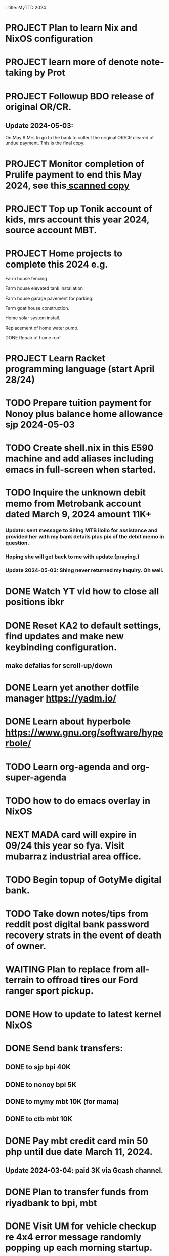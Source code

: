 +title:      MyTTD 2024
#+date:       [2024-02-15 ĵaŭ 05:31]
#+filetags:   :priv:
#+identifier: 20240215T053125

* PROJECT Plan to learn Nix and NixOS configuration
* PROJECT learn more of denote note-taking by Prot
* PROJECT Followup BDO release of original OR/CR.
** Update 2024-05-03:
***** On May 9 Mrs to go to the bank to collect the original OR/CR cleared of undue payment. This is the final copy.
* PROJECT Monitor completion of Prulife payment to end this May 2024, see this[[file:~/Downloads/PruLife.calc.2024.pdf][ scanned copy]]
* PROJECT Top up Tonik account of kids, mrs account this year 2024, source account MBT.
* PROJECT Home projects to complete this 2024 e.g.
**** Farm house fencing
**** Farm house elevated tank installation
**** Farm house garage pavement for parking.
**** Farm goat house construction.
**** Home solar system install.
**** Replacement of home water pump.
**** DONE Repair of home roof
CLOSED: [2024-04-28 Sun 21:09]
:LOGBOOK:
- State "DONE"       from              [2024-04-28 Sun 21:09]
:END:

* PROJECT Learn Racket programming language (start April 28/24)
* TODO Prepare tuition payment for Nonoy plus balance home allowance sjp 2024-05-03
* TODO Create shell.nix in this E590 machine and add aliases including emacs in full-screen when started.
* TODO Inquire the unknown debit memo from Metrobank account dated March 9, 2024 amount 11K+
*** Update: sent message to Shing MTB iloilo for assistance and provided her with my bank details plus pix of the debit memo in question.
*** Hoping she will get back to me with update (praying.)
*** Update 2024-05-03: Shing never returned my inquiry. Oh well.
* DONE Watch YT vid how to close all positions ibkr
CLOSED: [2024-05-03 Fri 20:46]
:LOGBOOK:
- State "DONE"       from "TODO"       [2024-05-03 Fri 20:46]
:END:

* DONE Reset KA2 to default settings, find updates and make new keybinding configuration.
CLOSED: [2024-05-03 Fri 20:47]
:LOGBOOK:
- State "DONE"       from "TODO"       [2024-05-03 Fri 20:47]
:END:

** make defalias for scroll-up/down
* DONE Learn yet another dotfile manager https://yadm.io/
CLOSED: [2024-05-03 Fri 20:46]
:LOGBOOK:
- State "DONE"       from "TODO"       [2024-05-03 Fri 20:46]
:END:

* DONE Learn about hyperbole https://www.gnu.org/software/hyperbole/
CLOSED: [2024-05-03 Fri 20:46]
:LOGBOOK:
- State "DONE"       from "TODO"       [2024-05-03 Fri 20:46]
:END:

* TODO Learn org-agenda and org-super-agenda

* TODO how to do emacs overlay in NixOS
* NEXT MADA card will expire in 09/24 this year so fya. Visit mubarraz industrial area office.
* TODO Begin topup of GotyMe digital bank.
* TODO Take down notes/tips from reddit post digital bank password recovery strats in the event of death of owner.
* WAITING Plan to replace from all-terrain to offroad tires our Ford ranger sport pickup.
:LOGBOOK:
- State "WAITING"    from              [2024-03-04 Mon 06:03] \\
  Not a priority
:END:

* DONE How to update to latest kernel NixOS
CLOSED: [2024-03-09 Sat 07:22]
:LOGBOOK:
- State "DONE"       from "TODO"       [2024-03-09 Sat 07:22]
:END:

* DONE Send bank transfers:
CLOSED: [2024-03-06 Wed 06:23]
:LOGBOOK:
- State "DONE"       from "TODO"       [2024-03-06 Wed 06:23]
:END:

** DONE to sjp bpi 40K
CLOSED: [2024-03-01 Fri 21:19]
:LOGBOOK:
- State "DONE"       from              [2024-03-01 Fri 21:19]
:END:

** DONE to nonoy bpi 5K
CLOSED: [2024-03-04 Mon 05:56]
:LOGBOOK:
- State "DONE"       from              [2024-03-04 Mon 05:56]
:END:

** DONE to mymy mbt 10K (for mama)
CLOSED: [2024-03-06 Wed 06:23]
:LOGBOOK:
- State "DONE"       from              [2024-03-06 Wed 06:23]
:END:

** DONE to ctb mbt 10K
CLOSED: [2024-03-06 Wed 06:23]
:LOGBOOK:
- State "DONE"       from              [2024-03-06 Wed 06:23]
:END:

* DONE Pay mbt credit card min 50 php until due date March 11, 2024.
CLOSED: [2024-03-04 Mon 05:56]
:LOGBOOK:
- State "DONE"       from              [2024-03-04 Mon 05:56]
:END:

** Update 2024-03-04: paid 3K via Gcash channel.
* DONE Plan to transfer funds from riyadbank to bpi, mbt
CLOSED: [2024-03-04 Mon 04:25]
:LOGBOOK:
- State "DONE"       from "TODO"       [2024-03-04 Mon 04:25]
:END:
* DONE Visit UM for vehicle checkup re 4x4 error message randomly popping up each morning startup.
CLOSED: [2024-03-01 Fri 21:29]
:LOGBOOK:
- State "DONE"       from              [2024-03-01 Fri 21:29]
:END:

* DONE Disable emacs EAF
CLOSED: [2024-03-01 Fri 21:05]
:LOGBOOK:
- State "DONE"       from              [2024-03-01 Fri 21:05]
:END:

* DONE Plan to setup emacs EAF.
CLOSED: [2024-03-01 Fri 20:40]
:LOGBOOK:
- State "DONE"       from "TODO"       [2024-03-01 Fri 20:40]
:END:

* DONE Add this message from NixOS e590 machine.
CLOSED: [2024-02-29 ĵaŭ 20:12]
:LOGBOOK:
- State "DONE"       from              [2024-02-29 ĵaŭ 20:12]
:END:

* DONE Plan to subscribe to mystc new data plan 7 days from today 2024-02-17
CLOSED: [2024-02-25 dim 17:57]
:LOGBOOK:
- State "DONE"       from "TODO"       [2024-02-25 dim 17:57]
:END:

* DONE Install elfeed and friends, use as reddit reader?
CLOSED: [2024-02-22 ĵaŭ 10:46]
:LOGBOOK:
- State "DONE"       from "TODO"       [2024-02-22 ĵaŭ 10:46]
:END:

* DONE Plan to install deadgrep https://github.com/Wilfred/deadgrep
CLOSED: [2024-02-19 lun 21:45]
:LOGBOOK:
- State "DONE"       from "NEXT"       [2024-02-19 lun 21:45]
:END:

* DONE Install nerd fonts like firacode, iosevka, jetbrainsMono, etc.
CLOSED: [2024-02-19 lun 21:12]
:LOGBOOK:
- State "DONE"       from              [2024-02-19 lun 21:12]
:END:

* DONE Install starship prompt with cargo
CLOSED: [2024-02-19 lun 21:04]
:LOGBOOK:
- State "DONE"       from              [2024-02-19 lun 21:04]
:END:

* DONE install rustup and friends
CLOSED: [2024-02-15 ĵaŭ 07:06]
:LOGBOOK:
- State "DONE"       from "TODO"       [2024-02-15 ĵaŭ 07:06]
:END:

* DONE Send fund for birthday of tata tom Feb. 16, 2024.
CLOSED: [2024-02-17 sab 17:39]
:LOGBOOK:
- State "DONE"       from "TODO"       [2024-02-17 sab 17:39]
:END:

* CANCELLED Plan for places to visit with SJP and kids this january 2024.
CLOSED: [2024-02-15 ĵaŭ 05:37]
:LOGBOOK:
- State "CANCELLED"  from "NEXT"       [2024-02-15 ĵaŭ 05:37] \\
  not enough time.
:END:
